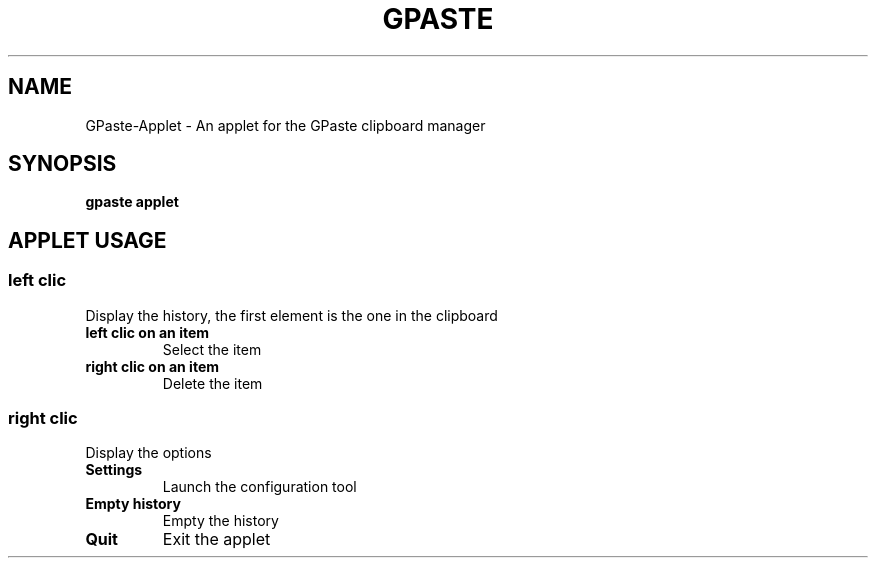 .\" Copyright (c) 2011-2012 Marc-Antoine Perennou <Marc-Antoine@Perennou.com>
.\"
.\" This is free documentation; you can redistribute it and/or
.\" modify it under the terms of the GNU General Public License as
.\" published by the Free Software Foundation; either version 2 of
.\" the License, or (at your option) any later version.
.\"
.\" The GNU General Public License's references to "object code"
.\" and "executables" are to be interpreted as the output of any
.\" document formatting or typesetting system, including
.\" intermediate and printed output.
.\"
.\" This manual is distributed in the hope that it will be useful,
.\" but WITHOUT ANY WARRANTY; without even the implied warranty of
.\" MERCHANTABILITY or FITNESS FOR A PARTICULAR PURPOSE.  See the
.\" GNU General Public License for more details.
.\"
.\" You should have received a copy of the GNU General Public
.\" License along with this manual; if not, write to the Free
.\" Software Foundation, Inc., 51 Franklin Street, Fifth Floor,
.\" Boston, MA  02111-1301  USA.
.TH GPASTE APPLET 1
.SH NAME
GPaste-Applet \- An applet for the GPaste clipboard manager

.SH "SYNOPSIS"
.B gpaste applet

.SH "APPLET USAGE"

.SS
.B left clic
Display the history, the first element is the one in the clipboard
.br
.TP
.B left clic on an item
Select the item
.br
.TP
.B right clic on an item
Delete the item
.br

.SS
.B right clic
Display the options
.br
.TP
.B Settings
Launch the configuration tool
.br
.TP
.B Empty history
Empty the history
.br
.TP
.B Quit
Exit the applet
.br

